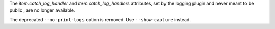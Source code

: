 The `item.catch_log_handler` and `item.catch_log_handlers` attributes, set by the
logging plugin and never meant to be public , are no longer available.

The deprecated ``--no-print-logs`` option is removed. Use ``--show-capture`` instead.
